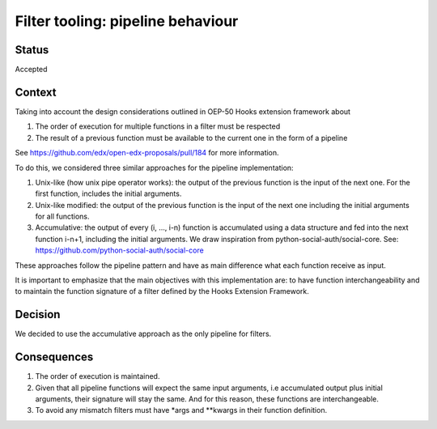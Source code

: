 Filter tooling: pipeline behaviour
==================================

Status
------

Accepted


Context
-------

Taking into account the design considerations outlined in OEP-50 Hooks extension
framework about

1. The order of execution for multiple functions in a filter must be respected
2. The result of a previous function must be available to the current one in the
   form of a pipeline


See https://github.com/edx/open-edx-proposals/pull/184 for more information.

To do this, we considered three similar approaches for the pipeline implementation:

1. Unix-like (how unix pipe operator works): the output of the previous function
   is the input of the next one. For the first function, includes the initial
   arguments.
2. Unix-like modified: the output of the previous function is the input of the
   next one including the initial arguments for all functions.
3. Accumulative: the output of every (i, …, i-n) function is accumulated using a
   data structure and fed into the next function i-n+1, including the initial
   arguments. We draw inspiration from python-social-auth/social-core.
   See: https://github.com/python-social-auth/social-core

These approaches follow the pipeline pattern and have as main difference what
each function receive as input.

It is important to emphasize that the main objectives with this implementation
are: to have function interchangeability and to maintain the function signature
of a filter defined by the Hooks Extension Framework.


Decision
--------

We decided to use the accumulative approach as the only pipeline for filters.


Consequences
------------

1. The order of execution is maintained.
2. Given that all pipeline functions will expect the same input arguments,
   i.e accumulated output plus initial arguments, their signature will stay the
   same. And for this reason, these functions are interchangeable.
3. To avoid any mismatch filters must have \*args and \*\*kwargs in their
   function definition.
